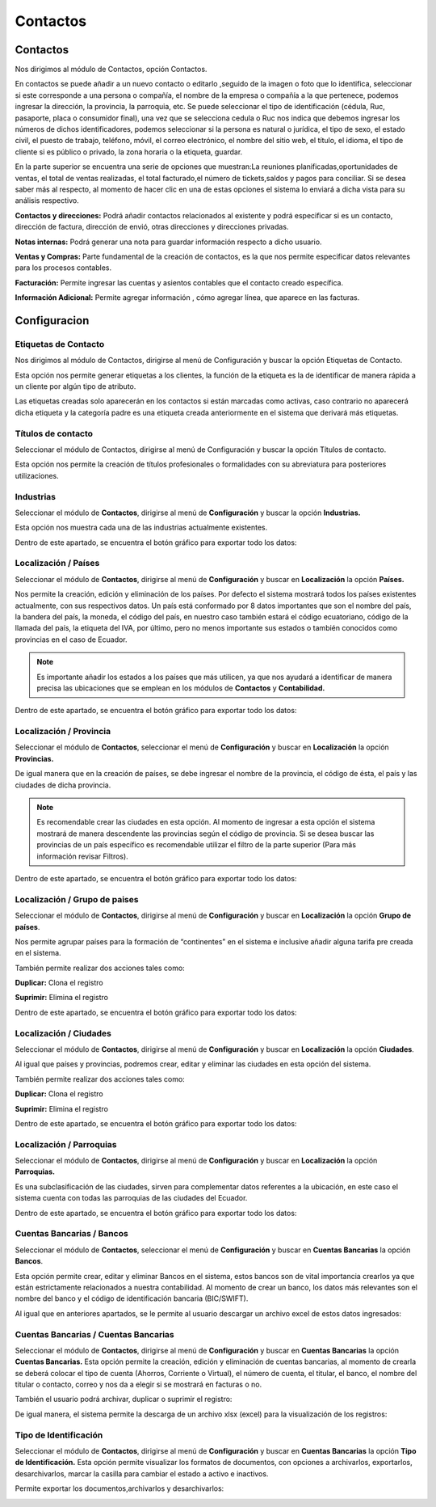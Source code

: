 
Contactos
==========

Contactos
---------

Nos dirigimos al módulo de Contactos, opción Contactos.

En contactos se puede añadir a un nuevo contacto o editarlo ,seguido de
la imagen o foto que lo identifica, seleccionar si este corresponde a
una persona o compañía, el nombre de la empresa o compañía a la que
pertenece, podemos ingresar la dirección, la provincia, la parroquia,
etc. Se puede seleccionar el tipo de identificación (cédula, Ruc,
pasaporte, placa o consumidor final), una vez que se selecciona cedula o
Ruc nos indica que debemos ingresar los números de dichos
identificadores, podemos seleccionar si la persona es natural o
jurídica, el tipo de sexo, el estado civil, el puesto de trabajo,
teléfono, móvil, el correo electrónico, el nombre del sitio web, el
título, el idioma, el tipo de cliente si es público o privado, la zona
horaria o la etiqueta, guardar.

.. image:: /_static/images/5/contactos.png
    :align: center
    :class: bordered-img

En la parte superior se encuentra una serie de opciones que muestran:La reuniones
planificadas,oportunidades de ventas, el total de ventas realizadas, el
total facturado,el número de tickets,saldos y pagos para conciliar. Si
se desea saber más al respecto, al momento de hacer clic en una de estas
opciones el sistema lo enviará a dicha vista para su análisis
respectivo.

.. image:: /_static/images/5/contactoopciones.png
    :align: center
    :class: bordered-img

**Contactos y direcciones:** Podrá añadir contactos relacionados al existente
y podrá especificar si es un contacto, dirección de factura, dirección
de envió, otras direcciones y direcciones privadas.

.. image:: /_static/images/5/contactosydirecciones.png
    :align: center
    :class: bordered-img


**Notas internas:** Podrá generar una nota para guardar información respecto
a dicho usuario.

.. image:: /_static/images/5/notasinternas.png
    :align: center
    :class: bordered-img

**Ventas y Compras:** Parte fundamental de la creación de contactos, es la
que nos permite especificar datos relevantes para los procesos
contables.

.. image:: /_static/images/5/ventasycompras.png
    :align: center
    :class: bordered-img


**Facturación:** Permite ingresar las cuentas y asientos contables
que el contacto creado específica.

.. image:: /_static/images/5/facturacion.png
    :align: center
    :class: bordered-img

**Información Adicional:** Permite agregar información , cómo agregar línea, que aparece en las
facturas.

.. image:: /_static/images/5/informacionadicional.png
    :align: center
    :class: bordered-img

Configuracion
--------------
Etiquetas de Contacto
^^^^^^^^^^^^^^^^^^^^^^

Nos dirigimos al módulo de Contactos, dirigirse al menú de Configuración y buscar la opción Etiquetas de Contacto.

Esta opción nos permite generar etiquetas a los clientes, la función de
la etiqueta es la de identificar de manera rápida a un cliente por algún
tipo de atributo.

.. image:: /_static/images/5/etiquetasdecontacto.png
    :align: center
    :class: bordered-img

Las etiquetas creadas solo aparecerán en los
contactos si están marcadas como activas, caso contrario no aparecerá
dicha etiqueta y la categoría padre es una etiqueta creada anteriormente
en el sistema que derivará más etiquetas.

.. image:: /_static/images/5/configuracionetiquetasdecontacto.png
    :align: center
    :class: bordered-img

Títulos de contacto
^^^^^^^^^^^^^^^^^^^^^^
Seleccionar el módulo de Contactos, dirigirse al menú de Configuración y buscar la opción Títulos de contacto.

Esta opción nos permite la creación de títulos profesionales o
formalidades con su abreviatura para posteriores utilizaciones.

.. image:: /_static/images/5/titulosdecontacto.png
    :align: center
    :class: bordered-img

Industrias
^^^^^^^^^^^^^^^^^^^^^^

Seleccionar el módulo de **Contactos**, dirigirse al menú de
**Configuración** y buscar la opción **Industrias.**

Esta opción nos muestra cada una de las industrias actualmente
existentes.

.. image:: /_static/images/5/industrias.png
    :align: center
    :class: bordered-img

Dentro de este apartado, se encuentra el botón gráfico para exportar
todo los datos:

.. image:: /_static/images/5/industriasdescarga.png
    :align: center
    :class: bordered-img

.. image:: /_static/images/5/industriadedatoss.png
    :align: center
    :class: bordered-img

Localización / Países
^^^^^^^^^^^^^^^^^^^^^^

Seleccionar el módulo de **Contactos**, dirigirse al menú de
**Configuración** y buscar en **Localización** la opción **Países.**

Nos permite la creación, edición y eliminación de los países. Por
defecto el sistema mostrará todos los países existentes actualmente, con
sus respectivos datos. Un país está conformado por 8 datos importantes
que son el nombre del país, la bandera del país, la moneda, el código
del país, en nuestro caso también estará el código ecuatoriano, código
de la llamada del país, la etiqueta del IVA, por último, pero no menos
importante sus estados o también conocidos como provincias en el caso de
Ecuador.

.. image:: /_static/images/5/localizacionespaises.png
    :align: center
    :class: bordered-img


.. image:: /_static/images/5/localizacion_pais.png
    :align: center
    :class: bordered-img


.. note::

    Es importante añadir los estados a los países
    que más utilicen, ya que nos ayudará a identificar de manera precisa las
    ubicaciones que se emplean en los módulos de **Contactos** y
    **Contabilidad.**


Dentro de este apartado, se encuentra el botón gráfico para exportar
todo los datos:

.. image:: /_static/images/5/localizacionpaisesdescarga.png
    :align: center
    :class: bordered-img

.. image:: /_static/images/5/localizacionpaisesdatos.png
    :align: center
    :class: bordered-img

Localización / Provincia
^^^^^^^^^^^^^^^^^^^^^^

Seleccionar el módulo de **Contactos**, seleccionar el menú de
**Configuración** y buscar en **Localización** la opción **Provincias.**

De igual manera que en la creación de países, se debe ingresar el nombre
de la provincia, el código de ésta, el país y las ciudades de dicha
provincia.

.. image:: /_static/images/5/localizacionprovincia.png
    :align: center
    :class: bordered-img

.. note::
    Es recomendable crear las ciudades en esta opción. Al momento de
    ingresar a esta opción el sistema mostrará de manera descendente las
    provincias según el código de provincia. Si se desea buscar las
    provincias de un país específico es recomendable utilizar el filtro de
    la parte superior (Para más información revisar Filtros).

Dentro de este apartado, se encuentra el botón gráfico para exportar
todo los datos:

.. image:: /_static/images/5/localizacionprovinciadescarga.png
    :align: center
    :class: bordered-img

.. image:: /_static/images/5/localizacion_provincia.png
    :align: center
    :class: bordered-img

Localización / Grupo de paises
^^^^^^^^^^^^^^^^^^^^^^

Seleccionar el módulo de **Contactos**, dirigirse al menú de
**Configuración** y buscar en **Localización** la opción **Grupo de
países**.

Nos permite agrupar países para la formación de “continentes” en el
sistema e inclusive añadir alguna tarifa pre creada en el sistema.

.. image:: /_static/images/5/localizaciongrupodepaises.png
    :align: center
    :class: bordered-img

.. image:: /_static/images/5/localizaciongruposdepaises.png
    :align: center
    :class: bordered-img

También permite realizar dos acciones tales como:

**Duplicar:** Clona el registro

**Suprimir:** Elimina el registro

.. image:: /_static/images/5/gruposdepaisesaccion.png
    :align: center
    :class: bordered-img

Dentro de este apartado, se encuentra el botón gráfico para exportar
todo los datos:

.. image:: /_static/images/5/gruposdepaisesdescarga.png
    :align: center
    :class: bordered-img

.. image:: /_static/images/5/localizacion_grupodepaises.png
    :align: center
    :class: bordered-img

Localización / Ciudades
^^^^^^^^^^^^^^^^^^^^^^

Seleccionar el módulo de **Contactos**, dirigirse al menú de
**Configuración** y buscar en **Localización** la opción **Ciudades**.

Al igual que países y provincias, podremos crear, editar y eliminar las
ciudades en esta opción del sistema.

.. image:: /_static/images/5/localizacionciudades.png
    :align: center
    :class: bordered-img

.. image:: /_static/images/5/localizacionciudadesdelsistema.png
    :align: center
    :class: bordered-img

También permite realizar dos acciones tales como:

**Duplicar:** Clona el registro

**Suprimir:** Elimina el registro

.. image:: /_static/images/5/localizacionciudadesaccion.png
    :align: center
    :class: bordered-img

Dentro de este apartado, se encuentra el botón gráfico para exportar
todo los datos:

.. image:: /_static/images/5/localizacionciudadesdescarga.png
    :align: center
    :class: bordered-img

.. image:: /_static/images/5/localizacion_ciudades.png
    :align: center
    :class: bordered-img

Localización / Parroquias
^^^^^^^^^^^^^^^^^^^^^^

Seleccionar el módulo de **Contactos**, dirigirse al menú de
**Configuración** y buscar en **Localización** la opción **Parroquias.**

Es una subclasificación de las ciudades, sirven para complementar datos
referentes a la ubicación, en este caso el sistema cuenta con todas las
parroquias de las ciudades del Ecuador.

.. image:: /_static/images/5/localizacionparroquias.png
    :align: center
    :class: bordered-img

.. image:: /_static/images/5/localizacionparroquiasprovincia.png
    :align: center
    :class: bordered-img

Dentro de este apartado, se encuentra el botón gráfico para exportar
todo los datos:

.. image:: /_static/images/5/localizacionparroquiasdescarga.png
    :align: center
    :class: bordered-img

.. image:: /_static/images/5/localizacion_parroquias.png
    :align: center
    :class: bordered-img

Cuentas Bancarias / Bancos
^^^^^^^^^^^^^^^^^^^^^^

Seleccionar el módulo de **Contactos**, seleccionar el menú de
**Configuración** y buscar en **Cuentas Bancarias** la opción
**Bancos**.

Esta opción permite crear, editar y eliminar Bancos en el sistema, estos
bancos son de vital importancia crearlos ya que están estrictamente
relacionados a nuestra contabilidad. Al momento de crear un banco, los
datos más relevantes son el nombre del banco y el código de
identificación bancaria (BIC/SWIFT).

.. image:: /_static/images/5/cuentasbancarias.png
    :align: center
    :class: bordered-img

.. image:: /_static/images/5/cuentasbancaria.png
    :align: center
    :class: bordered-img

Al igual que en anteriores apartados, se le permite al usuario descargar
un archivo excel de estos datos ingresados:

.. image:: /_static/images/5/cuentasbancariasdescarga.png
    :align: center
    :class: bordered-img

.. image:: /_static/images/5/localizacion_banco.png
    :align: center
    :class: bordered-img

Cuentas Bancarias / Cuentas Bancarias
^^^^^^^^^^^^^^^^^^^^^^

Seleccionar el módulo de **Contactos**, dirigirse al menú de
**Configuración** y buscar en **Cuentas Bancarias** la opción **Cuentas
Bancarias.** Esta opción permite la creación, edición y eliminación de
cuentas bancarias, al momento de crearla se deberá colocar el tipo de
cuenta (Ahorros, Corriente o Virtual), el número de cuenta, el titular,
el banco, el nombre del titular o contacto, correo y nos da a elegir si
se mostrará en facturas o no.

.. image:: /_static/images/5/vistacuentasbancarias.png
    :align: center
    :class: bordered-img

.. image:: /_static/images/5/editarcuentabancaria.png
    :align: center
    :class: bordered-img

También el usuario podrá archivar, duplicar o suprimir el registro:

.. image:: /_static/images/5/accionescuentabancaria.png
    :align: center
    :class: bordered-img

De igual manera, el sistema permite la descarga de un archivo xlsx
(excel) para la visualización de los registros:

.. image:: /_static/images/5/cuentasbancariasdescarga.png
    :align: center
    :class: bordered-img

.. image:: /_static/images/5/localizacion_cuentasbancarias.png
    :align: center
    :class: bordered-img

Tipo de Identificación
^^^^^^^^^^^^^^^^^^^^^^

Seleccionar el módulo de **Contactos**, dirigirse al menú de
**Configuración** y buscar en **Cuentas Bancarias** la opción **Tipo de
Identificación.** Esta opción permite visualizar los formatos de
documentos, con opciones a archivarlos, exportarlos, desarchivarlos,
marcar la casilla para cambiar el estado a activo e inactivos.

.. image:: /_static/images/5/vistatipodedocumentacion.png
    :align: center
    :class: bordered-img

Permite exportar los documentos,archivarlos y desarchivarlos:

.. image:: /_static/images/5/accionestipodedocumentacion.png
    :align: center
    :class: bordered-img

.. image:: /_static/images/5/exportartiposdedocumentacion.png
    :align: center
    :class: bordered-img

.. image:: /_static/images/5/exceltipodedocumentacion.png
    :align: center
    :class: bordered-img
